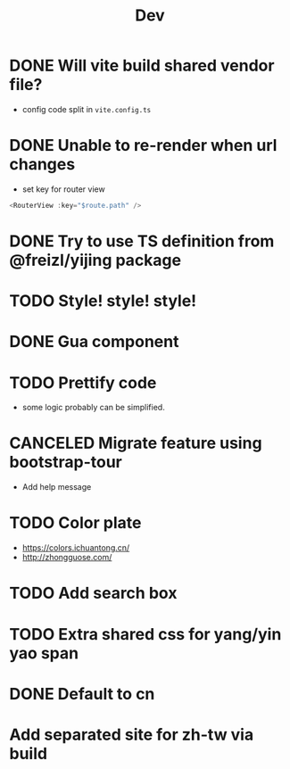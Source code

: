 #+title: Dev


* DONE Will vite build shared vendor file?
CLOSED: [2023-02-02 Thu 21:35]
- config code split in ~vite.config.ts~
* DONE Unable to re-render when url changes
CLOSED: [2023-02-02 Thu 21:35]
- set key for router view

#+begin_src js
  <RouterView :key="$route.path" />
#+end_src
* DONE Try to use TS definition from @freizl/yijing package
CLOSED: [2023-02-03 Fri 09:12]
* TODO Style! style! style!
* DONE Gua component
CLOSED: [2023-02-03 Fri 09:12]
* TODO Prettify code
- some logic probably can be simplified.
* CANCELED Migrate feature using bootstrap-tour
CLOSED: [2023-02-04 Sat 21:33]
- Add help message
* TODO Color plate
- https://colors.ichuantong.cn/
- http://zhongguose.com/

* TODO Add search box
* TODO Extra shared css for yang/yin yao span
* DONE Default to cn
CLOSED: [2023-02-04 Sat 21:32]
* Add separated site for zh-tw via build
